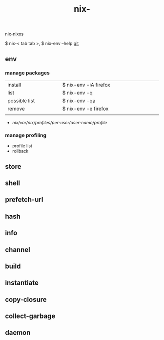 :PROPERTIES:
:ID:       11C97429-66E8-4E8F-A530-48EB2B8DE409
:END:
#+title: nix-
#+filetags: :nix-env:nix-store:nix-shell:nix-prefetch-url:nix-copy-closure:nix-collect-garbage:
[[id:43DAF100-F891-4E75-B0FE-7E4D67899D97][nix-nixos]]

 $ nix-< tab tab >,   $ nix-env --help
[[https://github.com/syryuauros/Memo/blob/main/editor_tools/3_nix.org][git]]

** env
*** manage packages
  | <10>          | <0> | <20>                  |
  | install       |     | $ nix-env -iA firefox |
  | list          |     | $ nix-env -q          |
  | possible list |     | $ nix-env -qa         |
  | remove        |     | $ nix-env -e firefox  |
  |               |     |                       |
 + /nix/var/nix/profiles/per-user/user-name/profile/
*** manage profiling
 + profile list
 + rollback

** store

** shell

** prefetch-url

** hash

** info

** channel

** build

** instantiate

** copy-closure

**  collect-garbage

**  daemon

